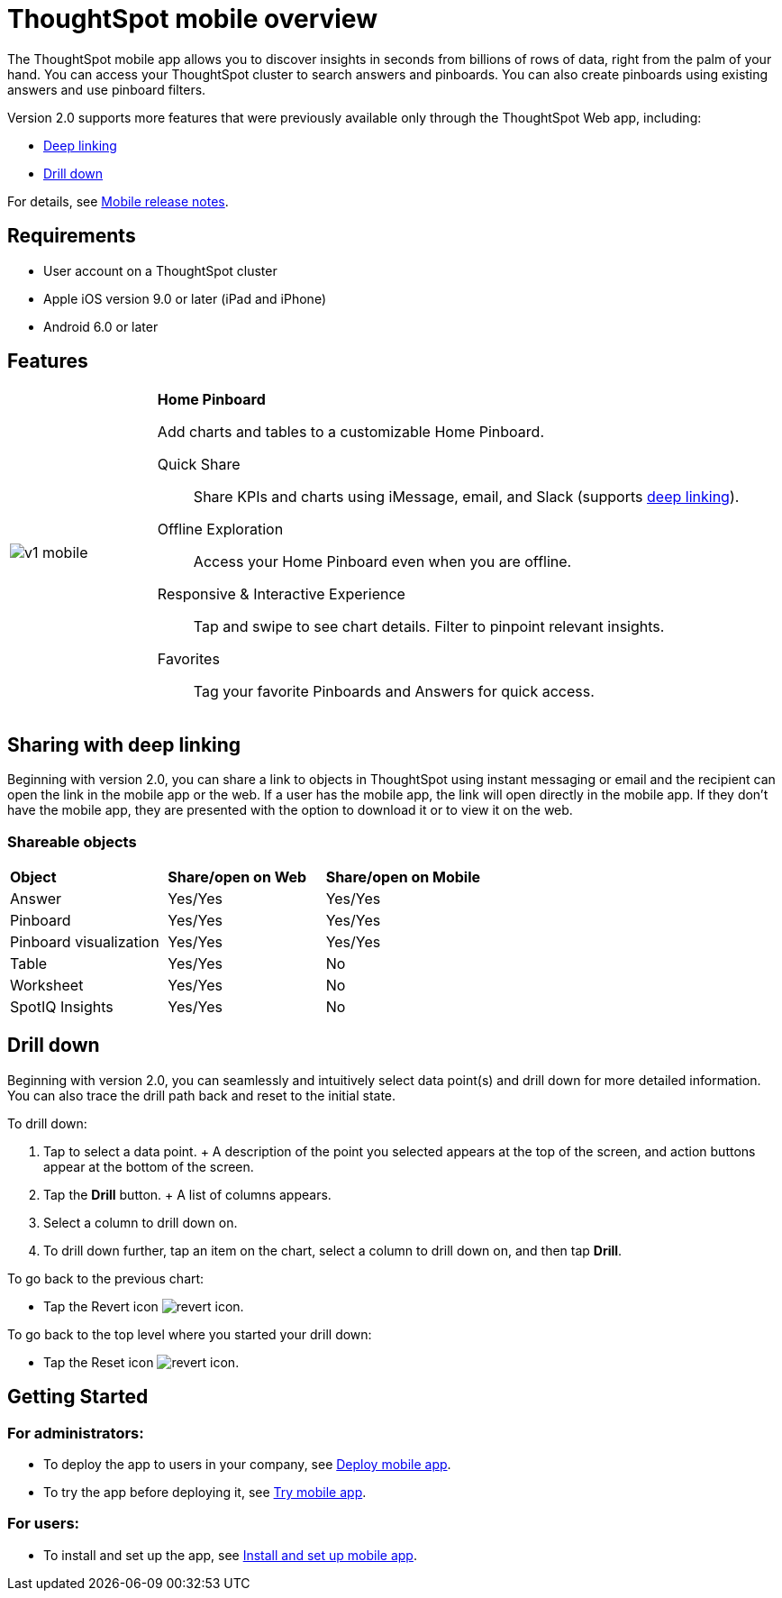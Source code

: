 = ThoughtSpot mobile overview
:last_updated: 11/15/2019
:linkattrs:
:experimental:
:page-layout: default-cloud
:page-aliases: /admin/mobile/use-mobile.adoc
:description: ThoughtSpot mobile provides access to ThoughtSpot from your phone.

The ThoughtSpot mobile app allows you to discover insights in seconds from billions of rows of data, right from the palm of your hand.
You can access your ThoughtSpot cluster to search answers and pinboards.
You can also create pinboards using existing answers and use pinboard filters.

Version 2.0 supports more features that were previously available only through the ThoughtSpot Web app, including:

* <<deep-linking,Deep linking>>
* <<drill-down,Drill down>>

For details, see xref:notes-mobile.adoc[Mobile release notes].

== Requirements

* User account on a ThoughtSpot cluster
* Apple iOS version 9.0 or later (iPad and iPhone)
* Android 6.0 or later

== Features

[cols="20%,80%"]
|===
| image:v1_mobile.gif[]
a| *Home Pinboard*

Add charts and tables to a customizable Home Pinboard.

Quick Share:: Share KPIs and charts using iMessage, email, and Slack (supports <<deep-linking,deep linking>>).

Offline Exploration:: Access your Home Pinboard even when you are offline.

Responsive & Interactive Experience::
Tap and swipe to see chart details.
Filter to pinpoint relevant insights.

Favorites:: Tag your favorite Pinboards and Answers for quick access.
|===

[#deep-linking]
== Sharing with deep linking

Beginning with version 2.0, you can share a link to objects in ThoughtSpot using instant messaging or email and the recipient can open the link in the mobile app or the web.
If a user has the mobile app, the link will open directly in the mobile app.
If they don't have the mobile app, they are presented with the option to download it or to view it on the web.

=== Shareable objects

[cols=3*]
|===
| *Object*****
| *Share/open on Web*****
| *Share/open on Mobile*****

| Answer
| Yes/Yes
| Yes/Yes

| Pinboard
| Yes/Yes
| Yes/Yes

| Pinboard visualization
| Yes/Yes
| Yes/Yes

| Table
| Yes/Yes
| No

| Worksheet
| Yes/Yes
| No

| SpotIQ Insights
| Yes/Yes
| No
|===

[#drill-down]
== Drill down

Beginning with version 2.0, you can seamlessly and intuitively select data point(s) and drill down for more detailed information.
You can also trace the drill path back and reset to the initial state.

To drill down:

. Tap to select a data point.
+ A description of the point you selected appears at the top of the screen, and action buttons appear at the bottom of the screen.
. Tap the *Drill* button.
+ A list of columns appears.
. Select a column to drill down on.
. To drill down further, tap an item on the chart, select a column to drill down on, and then tap *Drill*.

To go back to the previous chart:

* Tap the Revert icon image:revert.png[revert icon].

To go back to the top level where you started your drill down:

* Tap the Reset icon image:reset.png[revert icon].

== Getting Started

=== For administrators:

* To deploy the app to users in your company, see xref:mobile-deploy.adoc#[Deploy mobile app].
* To try the app before deploying it, see xref:mobile-deploy.adoc#try-the-mobile-app[Try mobile app].

=== For users:

* To install and set up the app, see xref:mobile-install.adoc#[Install and set up mobile app].
